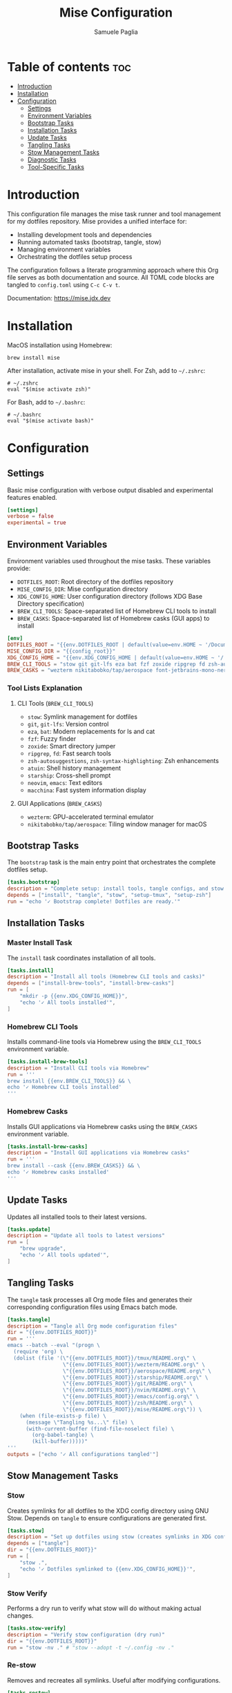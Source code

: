 #+TITLE: Mise Configuration
#+AUTHOR: Samuele Paglia
#+DESCRIPTION: Mise task runner and tool management configuration for dotfiles
#+STARTUP: showeverything
#+OPTIONS: toc:2

* Table of contents :toc:
- [[#introduction][Introduction]]
- [[#installation][Installation]]
- [[#configuration][Configuration]]
  - [[#settings][Settings]]
  - [[#environment-variables][Environment Variables]]
  - [[#bootstrap-tasks][Bootstrap Tasks]]
  - [[#installation-tasks][Installation Tasks]]
  - [[#update-tasks][Update Tasks]]
  - [[#tangling-tasks][Tangling Tasks]]
  - [[#stow-management-tasks][Stow Management Tasks]]
  - [[#diagnostic-tasks][Diagnostic Tasks]]
  - [[#tool-specific-tasks][Tool-Specific Tasks]]

* Introduction

This configuration file manages the mise task runner and tool management for my dotfiles repository. Mise provides a unified interface for:
- Installing development tools and dependencies
- Running automated tasks (bootstrap, tangle, stow)
- Managing environment variables
- Orchestrating the dotfiles setup process

The configuration follows a literate programming approach where this Org file serves as both documentation and source. All TOML code blocks are tangled to =config.toml= using =C-c C-v t=.

Documentation: https://mise.jdx.dev

* Installation

MacOS installation using Homebrew:

#+begin_src shell
brew install mise
#+end_src

After installation, activate mise in your shell. For Zsh, add to =~/.zshrc=:

#+begin_src shell
# ~/.zshrc
eval "$(mise activate zsh)"
#+end_src

For Bash, add to =~/.bashrc=:

#+begin_src shell
# ~/.bashrc
eval "$(mise activate bash)"
#+end_src

* Configuration
:PROPERTIES:
:header-args:toml: :tangle config.toml
:END:

** Settings

Basic mise configuration with verbose output disabled and experimental features enabled.

#+begin_src toml
[settings]
verbose = false
experimental = true
#+end_src

** Environment Variables

Environment variables used throughout the mise tasks. These variables provide:
- =DOTFILES_ROOT=: Root directory of the dotfiles repository
- =MISE_CONFIG_DIR=: Mise configuration directory
- =XDG_CONFIG_HOME=: User configuration directory (follows XDG Base Directory specification)
- =BREW_CLI_TOOLS=: Space-separated list of Homebrew CLI tools to install
- =BREW_CASKS=: Space-separated list of Homebrew casks (GUI apps) to install

#+begin_src toml
[env]
DOTFILES_ROOT = "{{env.DOTFILES_ROOT | default(value=env.HOME ~ '/Documents/claude/dotfiles')}}"
MISE_CONFIG_DIR = "{{config_root}}"
XDG_CONFIG_HOME = "{{env.XDG_CONFIG_HOME | default(value=env.HOME ~ '/.config')}}"
BREW_CLI_TOOLS = "stow git git-lfs eza bat fzf zoxide ripgrep fd zsh-autosuggestions zsh-syntax-highlighting atuin starship neovim emacs macchina"
BREW_CASKS = "wezterm nikitabobko/tap/aerospace font-jetbrains-mono-nerd-font"
#+end_src

*** Tool Lists Explanation

**** CLI Tools (=BREW_CLI_TOOLS=)
- =stow=: Symlink management for dotfiles
- =git=, =git-lfs=: Version control
- =eza=, =bat=: Modern replacements for ls and cat
- =fzf=: Fuzzy finder
- =zoxide=: Smart directory jumper
- =ripgrep=, =fd=: Fast search tools
- =zsh-autosuggestions=, =zsh-syntax-highlighting=: Zsh enhancements
- =atuin=: Shell history management
- =starship=: Cross-shell prompt
- =neovim=, =emacs=: Text editors
- =macchina=: Fast system information display

**** GUI Applications (=BREW_CASKS=)
- =wezterm=: GPU-accelerated terminal emulator
- =nikitabobko/tap/aerospace=: Tiling window manager for macOS

** Bootstrap Tasks

The =bootstrap= task is the main entry point that orchestrates the complete dotfiles setup.

#+begin_src toml
[tasks.bootstrap]
description = "Complete setup: install tools, tangle configs, and stow dotfiles"
depends = ["install", "tangle", "stow", "setup-tmux", "setup-zsh"]
run = "echo '✓ Bootstrap complete! Dotfiles are ready.'"
#+end_src

** Installation Tasks

*** Master Install Task

The =install= task coordinates installation of all tools.

#+begin_src toml
[tasks.install]
description = "Install all tools (Homebrew CLI tools and casks)"
depends = ["install-brew-tools", "install-brew-casks"]
run = [
    "mkdir -p {{env.XDG_CONFIG_HOME}}",
    "echo '✓ All tools installed'",
]
#+end_src

*** Homebrew CLI Tools

Installs command-line tools via Homebrew using the =BREW_CLI_TOOLS= environment variable.

#+begin_src toml
[tasks.install-brew-tools]
description = "Install CLI tools via Homebrew"
run = '''
brew install {{env.BREW_CLI_TOOLS}} && \
echo '✓ Homebrew CLI tools installed'
'''
#+end_src

*** Homebrew Casks

Installs GUI applications via Homebrew casks using the =BREW_CASKS= environment variable.

#+begin_src toml
[tasks.install-brew-casks]
description = "Install GUI applications via Homebrew casks"
run = '''
brew install --cask {{env.BREW_CASKS}} && \
echo '✓ Homebrew casks installed'
'''
#+end_src

** Update Tasks

Updates all installed tools to their latest versions.

#+begin_src toml
[tasks.update]
description = "Update all tools to latest versions"
run = [
    "brew upgrade",
    "echo '✓ All tools updated'",
]
#+end_src

** Tangling Tasks

The =tangle= task processes all Org mode files and generates their corresponding configuration files using Emacs batch mode.

#+begin_src toml
[tasks.tangle]
description = "Tangle all Org mode configuration files"
dir = "{{env.DOTFILES_ROOT}}"
run = '''
emacs --batch --eval "(progn \
  (require 'org) \
  (dolist (file '(\"{{env.DOTFILES_ROOT}}/tmux/README.org\" \
                  \"{{env.DOTFILES_ROOT}}/wezterm/README.org\" \
                  \"{{env.DOTFILES_ROOT}}/aerospace/README.org\" \
                  \"{{env.DOTFILES_ROOT}}/starship/README.org\" \
                  \"{{env.DOTFILES_ROOT}}/git/README.org\" \
                  \"{{env.DOTFILES_ROOT}}/nvim/README.org\" \
                  \"{{env.DOTFILES_ROOT}}/emacs/config.org\" \
                  \"{{env.DOTFILES_ROOT}}/zsh/README.org\" \
                  \"{{env.DOTFILES_ROOT}}/mise/README.org\")) \
    (when (file-exists-p file) \
      (message \"Tangling %s...\" file) \
      (with-current-buffer (find-file-noselect file) \
        (org-babel-tangle) \
        (kill-buffer)))))"
'''
outputs = ["echo '✓ All configurations tangled'"]
#+end_src

** Stow Management Tasks

*** Stow

Creates symlinks for all dotfiles to the XDG config directory using GNU Stow. Depends on =tangle= to ensure configurations are generated first.

#+begin_src toml
[tasks.stow]
description = "Set up dotfiles using stow (creates symlinks in XDG config directory)"
depends = ["tangle"]
dir = "{{env.DOTFILES_ROOT}}"
run = [
    "stow .",
    "echo '✓ Dotfiles symlinked to {{env.XDG_CONFIG_HOME}}'",
]
#+end_src

*** Stow Verify

Performs a dry run to verify what stow will do without making actual changes.

#+begin_src toml
[tasks.stow-verify]
description = "Verify stow configuration (dry run)"
dir = "{{env.DOTFILES_ROOT}}"
run = "stow -nv ." # "stow --adopt -t ~/.config -nv ."
#+end_src

*** Re-stow

Removes and recreates all symlinks. Useful after modifying configurations.

#+begin_src toml
[tasks.restow]
description = "Re-stow all configurations"
dir = "{{env.DOTFILES_ROOT}}"
run = [
    "stow -R .", # "stow -Rt ~/.config .",
    "echo '✓ Configurations re-stowed'",
]
#+end_src

*** Destow

Removes all symlinks created by stow, effectively uninstalling the dotfiles.

#+begin_src toml
[tasks.destow]
description = "Remove all symlinks created by stow"
dir = "{{env.DOTFILES_ROOT}}"
run = [
    "stow -D .", # "stow -Dt ~/.config .",
    "echo '✓ Symlinks removed'",
]
#+end_src

** Diagnostic Tasks

Health check for mise and installed tools.

#+begin_src toml
[tasks.doctor]
description = "Check mise and tool installation status"
run = [
    "mise doctor",
    "mise list",
]
#+end_src

** Tool-Specific Tasks

*** TMUX Setup

Installs TMUX Plugin Manager (TPM) for managing tmux plugins.

#+begin_src toml
[tasks.setup-tmux]
description = "Install TMUX Plugin Manager (TPM)"
run = [
    "git clone https://github.com/tmux-plugins/tpm {{env.XDG_CONFIG_HOME}}/tmux/plugins/tpm || echo 'TPM already installed'",
    "echo '✓ TPM installed. Press prefix + I in tmux to install plugins'",
]
#+end_src

*** TMUX Reload

Reloads the tmux configuration file for the current session.

#+begin_src toml
[tasks.reload-tmux]
description = "Reload TMUX configuration"
run = "tmux source-file {{env.XDG_CONFIG_HOME}}/tmux/tmux.conf || echo 'Start tmux first, then reload with prefix + R'"
#+end_src

*** AeroSpace Reload

Reloads the AeroSpace window manager configuration.

#+begin_src toml
[tasks.reload-aerospace]
description = "Reload AeroSpace configuration"
run = [
    "aerospace reload-config",
    "echo '✓ AeroSpace configuration reloaded'",
]
#+end_src

*** Zsh Setup

Sets up the =ZDOTDIR= environment variable in =~/.zshenv= to point Zsh to the configuration directory.

This task is necessary because Zsh has a specific loading order: it always sources =~/.zshenv= from =$HOME= first, before knowing about any custom configuration directory. By setting =ZDOTDIR= in this initial =~/.zshenv= file, we tell Zsh where to find the rest of the configuration files (=zshrc=, =zprofile=, =aliases=, etc.).

Additionally, this task creates a =~/.hushlogin= file to suppress the "Last login" message that appears when opening a new terminal.

*Note*: Modern terminal emulators like WezTerm, Ghostty, and Kitty typically don't show the "Last login" message by default, so the =~/.hushlogin= file may not be necessary. However, it's included for compatibility with Terminal.app and other environments that do display login messages.

This approach keeps the actual Zsh configuration organized in =XDG_CONFIG_HOME/zsh/= (managed by stow and literate programming), while only requiring a minimal =~/.zshenv= in =$HOME= that points to the configuration directory.

#+begin_src toml
[tasks.setup-zsh]
description = "Set ZDOTDIR in ~/.zshenv and create .hushlogin to suppress login messages"
run = '''
echo 'export ZDOTDIR="{{env.XDG_CONFIG_HOME}}/zsh"' > ~/.zshenv && \
touch ~/.hushlogin && \
echo '✓ ZDOTDIR set in ~/.zshenv and .hushlogin created'
'''
#+end_src
